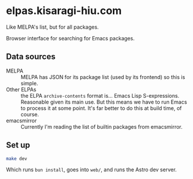 * elpas.kisaragi-hiu.com
:PROPERTIES:
:created:  2025-03-18T14:45:11+0900
:END:

Like MELPA's list, but for all packages.

Browser interface for searching for Emacs packages.

** Data sources

- MELPA :: MELPA has JSON for its package list (used by its frontend) so this is simple.
- Other ELPAs :: the ELPA =archive-contents= format is… Emacs Lisp S-expressions. Reasonable given its main use. But this means we have to run Emacs to process it at some point. It's far better to do this at build time, of course.
- emacsmirror :: Currently I'm reading the list of builtin packages from emacsmirror.

** Set up

#+begin_src sh
make dev
#+end_src

Which runs =bun install=, goes into =web/=, and runs the Astro dev server.
